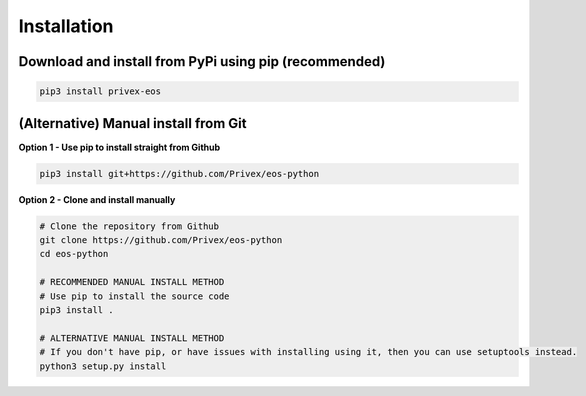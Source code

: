 .. _Installation:

Installation
============

Download and install from PyPi using pip (recommended)
-------------------------------------------------------

.. code-block:: bash
    
    pip3 install privex-eos


(Alternative) Manual install from Git
--------------------------------------

**Option 1 - Use pip to install straight from Github**

.. code-block:: bash

    pip3 install git+https://github.com/Privex/eos-python


**Option 2 - Clone and install manually**

.. code-block:: bash

    # Clone the repository from Github
    git clone https://github.com/Privex/eos-python
    cd eos-python

    # RECOMMENDED MANUAL INSTALL METHOD
    # Use pip to install the source code
    pip3 install .

    # ALTERNATIVE MANUAL INSTALL METHOD
    # If you don't have pip, or have issues with installing using it, then you can use setuptools instead.
    python3 setup.py install
